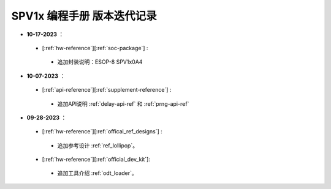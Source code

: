 .. _changelog_pg:

SPV1x 编程手册 版本迭代记录
=============================

- **10-17-2023** ：

 + [:ref:`hw-reference`][:ref:`soc-package`] : 

  + 追加封装说明：ESOP-8 SPV1x0A4

- **10-07-2023** ：

 + [:ref:`api-reference`][:ref:`supplement-reference`] : 

  + 追加API说明 :ref:`delay-api-ref` 和 :ref:`prng-api-ref`

- **09-28-2023** ：

 + [:ref:`hw-reference`][:ref:`offical_ref_designs`] : 

  + 追加参考设计 :ref:`ref_lollipop`。

 + [:ref:`hw-reference`][:ref:`official_dev_kit`]: 

  + 追加工具介绍 :ref:`odt_loader`。